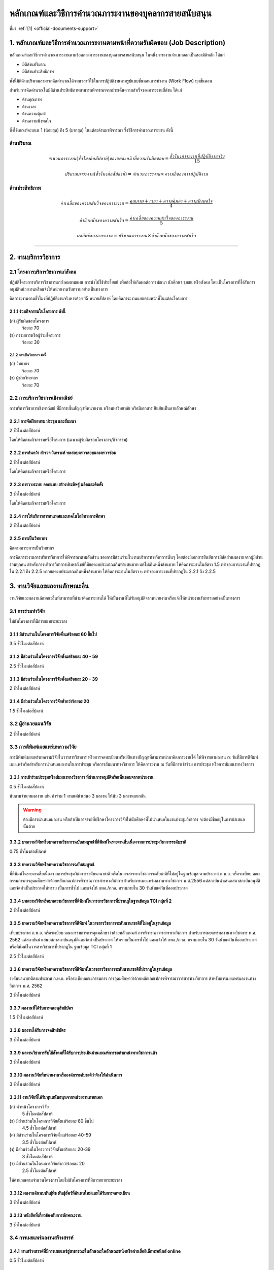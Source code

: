 .. |hpw| replace:: ชั่วโมงต่อสัปดาห์ 
.. hours per week

หลักเกณฑ์และวิธีการคำนวณภาระงานของบุคลากรสายสนับสนุน
++++++++++++++++++++++++++++++++++++++++++++++++++++++++++++++++++

ที่มา :ref:`[1] <official-documents-support>`

1. หลักเกณฑ์และวิธีการคำนวณภาระงานตามหน้าที่ความรับผิดชอบ (Job Description) 
######################################################################################################

หลักเกณฑ์และวิธีการคำนวณภาระงานตามข้อตกลงภาระงานของบุคลากรสายสนับสนุน ในหนึ่งภาระงานจำแนกออกเป็นสองมิติหลัก ได้แก่

* มิติด้านปริมาณ 
* มิติด้านประสิทธิภาพ 
 
ทั้งนี้มิติด้านปริมาณสามารถคิดคำนวณได้จากเวลาที่ใช้ในการปฏิบัติงานตามรูปแบบขั้นตอนการทำงาน (Work Flow) ทุกขั้นตอน 

สำหรับการคิดคำนวณในมิติด้านประสิทธิภาพสามารถพิจารณาจากประเด็นความสำเร็จของภาระงานสี่ด้าน ได้แก่ 

* ด้านคุณภาพ 
* ด้านเวลา 
* ด้านความคุ้มค่า 
* ด้านความพึงพอใจ 
 
ซึ่งใช้เกณฑ์คะแนน 1 (น้อยสุด) ถึง 5 (มากสุด) ในแต่ละด้านมาพิจารณา ซึ่งวิธีการคำนวณภาระงาน ดังนี้

ด้านปริมาณ
*************************************************


.. math::

	จำนวนภาระงาน (ชั่วโมงต่อสัปดาห์) ของแต่ละหน้าที่ความรับผิดชอบ = \frac{ชั่วโมงภาระงานที่ปฏิบัติงานจริง}{15}

.. math::

	ปริมาณภาระงาน (ชั่วโมงต่อสัปดาห์) = จำนวนภาระงาน \times ความถี่ของการปฏิบัติงาน


ด้านประสิทธิภาพ
*************************************************

.. math::

	ค่าเฉลี่ยของความสำเร็จของภาระงาน = \frac{คุณภาพ + เวลา + ความคุ้มค่า + ความพึงพอใจ}{4}

.. math::

	ค่าน้ำหนักของความสำเร็จ = \frac{ค่าเฉลี่ยของความสำเร็จของภาระงาน}{5}

.. math::

	ผลลัพธ์ของภาระงาน = ปริมาณภาระงาน \times ค่าน้ำหนักของความสำเร็จ

----------------------------

2. งานบริการวิชาการ
###################################################


2.1 โครงการบริการวิชาการแก่สังคม
****************************************************************

ปฏิบัติโครงการบริการวิชาการแก่สังคมตามแผน การนำไปใช้ประโยชน์ เพื่อก่อให้เกิดผลต่อการพัฒนา นักศึกษา ชุมชน หรือสังคม โดยเป็นโครงการที่ได้รับการอนุมัติหน่วยงานหรือแจ้งให้หน่วยงานรับทราบอย่างเป็นทางการ

คิดภาระงานตามชั่วโมงที่ปฏิบัติงานจริงหารด้วย 15 หน่วยสัปดาห์ โดยคิดภาระงานแยกตามหน้าที่ในแต่ละโครงการ

2.1.1 ร่วมกิจกรรมในโครงการ ดังนี้
=========================================================================

(ก) ผู้รับผิดชอบโครงการ
	ร้อยละ 70

(ข) กรรมการหรือผู้ร่วมโครงการ
	ร้อยละ 30

2.1.2 การเป็นวิทยากร ดังนี้
^^^^^^^^^^^^^^^^^^^^^^^^^^^^^^^^^^^^^^^^^^^^^^^^^^^^^^^^^^^^
(ก) วิทยากร
	ร้อยละ 70

(ข) ผู้ช่วยวิทยากร
	ร้อยละ 70

2.2 การบริการวิชาการเชิงพาณิชย์
********************************************************************************************************************************

การบริการวิชาการเชิงพาณิชย์ ที่มีการเซ็นสัญญาที่หน่วยงาน หรือมหาวิทยาลัย หรือมีเอกสาร ยืนยันเป็นลายลักษณ์อักษร

2.2.1  การจัดฝึกอบรม ประชุม และสัมมนา
=========================================================================

2 |hpw|

โดยให้คิดตามกิจกรรมหรือโครงการ (เฉพาะผู้รับผิดชอบโครงการ/กิจกรรม)

2.2.2  การค้นคว้า สำรวจ วิเคราะห์ ทดสอบตรวจสอบและตรวจซ่อม
=========================================================================

2 |hpw|	

โดยให้คิดตามกิจกรรมหรือโครงการ

2.2.3 การวางระบบ ออกแบบ สร้างประดิษฐ์ ผลิตและติดตั้ง
=========================================================================

3 |hpw|

โดยให้คิดตามกิจกรรมหรือโครงการ

2.2.4  การให้บริการสารสนเทศและเทคโนโลยีทางการศึกษา
=========================================================================

2 |hpw|

2.2.5  การเป็นวิทยากร
=========================================================================

คิดตามภาระการเป็นวิทยากร	

การคิดภาระงานการบริการวิชาการให้พิจารณาตามสัดส่วน ของการมีส่วนร่วมในงานบริการทางวิชาการนั้นๆ โดยต้องมีเอกสารยืนยันการมีสัดส่วนผลงานจากผู้มีส่วนร่วมทุกคน สำหรับการบริการวิชาการเชิงพาณิชย์ที่มียอดงบประมาณเกินห้าแสนบาท แต่ไม่เกินหนึ่งล้านบาท ให้คิดภาระงานในอัตรา 1.5 เท่าของภาระงานที่ปรากฏใน 2.2.1 ถึง 2.2.5 หากยอดงบประมาณเกินหนึ่งล้านบาท ให้คิดภาระงานในอัตรา ๒ เท่าของภาระงานที่ปรากฏใน 2.2.1 ถึง 2.2.5



3. งานวิจัยและผลงานลักษณะอื่น
###########################################################################################################################################

งานวิจัยและผลงานลักษณะอื่นที่สามารถที่นำมาคิดภาระงานได้ ให้เป็นงานที่ได้รับอนุมัติจากหน่วยงานหรือแจ้งให้หน่วยงานรับทราบอย่างเป็นทางการ

3.1 การร่วมทำวิจัย
**************************************************
ไม่นับโครงการที่มีการขยายระยะเวลา

3.1.1 มีส่วนร่วมในโครงการวิจัยตั้งแต่ร้อยละ 60 ขึ้นไป
=========================================================================
3.5 |hpw| 

3.1.2 มีส่วนร่วมในโครงการวิจัยตั้งแต่ร้อยละ 40 - 59
=========================================================================
2.5 |hpw| 

3.1.3 มีส่วนร่วมในโครงการวิจัยตั้งแต่ร้อยละ 20 - 39
=========================================================================
2 |hpw| 

3.1.4 มีส่วนร่วมในโครงการวิจัยต่ำกว่าร้อยละ 20
=========================================================================
1.5 |hpw| 

3.2 ผู้อำนวยแผนวิจัย
**************************************************
2 |hpw|

.. _3_3:

3.3 การตีพิมพ์เผยแพร่บทความวิจัย
**************************************************
การตีพิมพ์เผยแพร่บทความวิจัยในวารสารวิชาการ หรือการจดทะเบียนทรัพย์สินทางปัญญาที่สามารถนำมาคิดภาระงานได้ ให้พิจารณาผลงาน ณ วันที่มีการตีพิมพ์เผยแพร่หรือสำหรับการนำเสนอผลงานในการประชุม หรือการสัมมนาทางวิชาการ ให้คิดภาระงาน ณ วันที่มีการเข้าร่วม การประชุม หรือการสัมมนาทางวิชาการ 


3.3.1 การเข้าร่วมประชุมหรือสัมมนาทางวิชาการ ที่ผ่านการอนุมัติหรือเห็นชอบจากหน่วยงาน
==================================================================================================================================================
0.5 |hpw|

นับตามจำนวนผลงาน เช่น ถ้าร่วม 1 งานแต่นำเสนอ 3 ผลงาน ให้นับ 3 ผลงานแยกกัน

.. warning::
	ต้องมีการนำเสนอผลงาน หรือถ้าเป็นอาจารย์ที่ปรึกษาโครงการวิจัยให้นักศึกษาที่ไปนำเสนอในงานประชุมวิชาการ จะต้องมีชื่ออยู่ในการนำเสนอนั้นด้วย


3.3.2 บทความวิจัยหรือบทความวิชาการฉบับสมบูรณ์ที่ตีพิมพ์ในรายงานสืบเนื่องจากการประชุมวิชาการระดับชาติ
==================================================================================================================================================
0.75 |hpw|

3.3.3 บทความวิจัยหรือบทความวิชาการฉบับสมบูรณ์ 
==================================================================================================================================================
ที่ตีพิมพ์ในรายงานสืบเนื่องจากการประชุมวิชาการระดับนานาชาติ หรือในวารสารทางวิชาการระดับชาติที่ไม่อยู่ในฐานข้อมูล ตามประกาศ ก.พ.อ. หรือระเบียบ คณะกรรมการการอุดมศึกษาว่าด้วยหลักเกณฑ์การพิจารณาวารสารทางวิชาการสำหรับการเผยแพร่ผลงานทางวิชาการ พ.ศ.2556
แต่สถาบันนำเสนอสภาสถาบันอนุมัติและจัดทำเป็นประกาศให้ทราบ เป็นการทั่วไป และแจ้งให้ กพอ./กกอ. ทราบภายใน 30 วันนับแต่วันที่ออกประกาศ

3.3.4 บทความวิจัยหรือบทความวิชาการที่ตีพิมพ์ในวารสารวิชาการที่ปรากฏในฐานข้อมูล TCI กลุ่มที่ 2
====================================================================================================================================================================================================================================================================================================
2 |hpw|

3.3.5 บทความวิจัยหรือบทความวิชาการที่ตีพิมพ์ ในวารสารวิชาการระดับนานาชาติที่ไม่อยู่ในฐานข้อมูล
====================================================================================================================================================================================================================================================================================================
เทียบประกาศ ก.พ.อ. หรือระเบียบ คณะกรรมการการอุดมศึกษาว่าด้วยหลักเกณฑ์ การพิจารณาวารสารทางวิชาการ สำหรับการเผยแพร่ผลงานทางวิชาการ พ.ศ. 2562 แต่สถาบันนำเสนอสภาสถาบันอนุมัติและจัดทำเป็นประกาศ ให้ทราบเป็นการทั่วไป และแจ้งให้ กพอ./กกอ. ทราบภายใน 30 วันนับแต่วันที่ออกประกาศ หรือตีพิมพ์ในวารสารวิชาการที่ปรากฏใน ฐานข้อมูล TCI กลุ่มที่ 1

2.5 |hpw|

3.3.6 บทความวิจัยหรือบทความวิชาการที่ตีพิมพ์ในวารสารวิชาการระดับนานาชาติที่ปรากฏในฐานข้อมูล
====================================================================================================================================================================================================================================================================================================
ระดับนานาชาติตามประกาศ ก.พ.อ. หรือระเบียบคณะกรรมการ การอุดมศึกษาว่าด้วยหลักเกณฑ์การพิจารณาวารสารทางวิชาการ สำหรับการเผยแพร่ผลงานทางวิชาการ พ.ศ. 2562

3 |hpw|


3.3.7 ผลงานที่ได้รับการจดอนุสิทธิบัตร
=========================================================================================

1.5 |hpw|

3.3.8 ผลงานได้รับการจดสิทธิบัตร
=========================================================================================

3 |hpw|

3.3.9 ผลงานวิชาการรับใช้สังคมที่ได้รับการประเมินผ่านเกณฑ์การขอตำแหน่งทางวิชาการแล้ว
=========================================================================================

3 |hpw|
	
3.3.10 ผลงานวิจัยที่หน่วยงานหรือองค์กรระดับชาติว่าจ้างให้ดำเนินการ
=========================================================================================

3 |hpw|
	
3.3.11 งานวิจัยที่ได้รับทุนสนับสนุนจากหน่วยงานภายนอก
=========================================================================================
(ก) หัวหน้าโครงการวิจัย
	5 |hpw|

(ข) มีส่วนร่วมในโครงการวิจัยตั้งแต่ร้อยละ 60 ขึ้นไป
	4.5 |hpw|

(ค) มีส่วนร่วมในโครงการวิจัยตั้งแต่ร้อยละ 40-59  
	3.5 |hpw|

(ง) มีส่วนร่วมในโครงการวิจัยตั้งแต่ร้อยละ 20-39
	3 |hpw|

(จ) มีส่วนร่วมในโครงการวิจัยต่ำกว่าร้อยละ 20
	2.5 |hpw|

ให้คำนวณตามจำนวนโครงการโดยไม่นับโครงการที่มีการขยายระยะเวลา

3.3.12 ผลงานค้นพบพันธุ์พืช พันธุ์สัตว์ที่ค้นพบใหม่และได้รับการจดทะเบียน
===========================================================================================================================================================================================================================================================================

3 |hpw|
	
3.3.13 หนังสือที่เกี่ยวข้องกับการลักษณะงาน
==================================================================================================================================================================================

3 |hpw|

3.4 การเผยแพร่ผลงานสร้างสรรค์
**************************************************

3.4.1 งานสร้างสรรค์ที่มีการเผยแพร่สู่สาธารณะในลักษณะใดลักษณะหนึ่งหรือผ่านสื่ออิเล็กทรอนิกส์ online	
==================================================================================================================================================================================

0.5 |hpw|

3.4.2 งานสร้างสรรค์ที่ได้รับการเผยแพร่ในระดับสถาบัน
==================================================================================================================================================================================

1 |hpw|
	
3.4.3 งานสร้างสรรค์ที่ได้รับการเผยแพร่ในระดับชาติ
==================================================================================================================================================================================

1.5 |hpw|

3.4.4 งานสร้างสรรค์ที่ได้รับการเผยแพร่ในระดับความร่วมมือในระดับนานาชาติ
=================================================================================================================================================================================

------------------------------------------------------------------------------

3.5 การนำผลงานวิจัยไปใช้ประโยชน์
**************************************************

2 |hpw| โดยให้คิดตามจำนวนผลงาน

การนำผลงานวิจัยไปใช้ประโยชน์นอกมหาวิทยาลัย ในส่วนราชการระดับกรม หรือเทียบเท่าขึ้นไป หรือรัฐวิสาหกิจ หรือองค์กรมหาชน หรือองค์กรระดับชาติ ทั้งภาครัฐและเอกชนในลักษณะเป็นการใช้ประโยชน์ ดังนี้ การใช้ประโยชน์เชิง สาธารณะการใช้ประโยชน์   เชิงนโยบายการใช้ประโยชน์เชิงพาณิชย์ และ การใช้ประโยชน์ทางอ้อมของงานสร้างสรรค์

กรณีมีผู้ร่วมโครงการมากกว่า 1 คน ให้คิดภาระงานตามร้อยละของการมีส่วนร่วมในผลงานนั้นๆ โดยต้องนำส่งเอกสารแสดงการแบ่งร้อยละของการมีส่วนร่วมที่มีการลงนามของผู้ที่มีรายชื่อ ทุกคนในผลงานนั้นๆ ให้แก่หน่วยงานพิจารณา               
กรณีตาม 3.1 และ 3.2 ให้คิดภาระงานตลอดทั้งปี ส่วน 3.3 3.4 และ 3.5 ให้คิดภาระงานเฉพาะ ช่วงการประเมินที่ผลงานปรากฏ

----------------------------------------

4. งานอื่น ๆ
#################################################

จำนวนชั่วโมงรวม
	ไม่เกิน X ชั่วโมงต่อสัปดาห์

งานอื่น ๆ คืองานที่นอกเหนือจาก งานสอน งานวิจัยและวิชาการอื่น งานบริการวิชาการ และงานทำนุบำรุงศิลปวัฒนธรรม


เงื่อนไขการได้รับการประเมิน
**************************************************

สิ่งจำเป็นในหลักฐานการประเมิน
****************************************************************

#. งานพัฒนาตัวเอง
	#. **ต้อง** ทำบันทึกข้อความล่วงหน้า
	#. **ต้อง** ระบุระยะเวลาอย่างชัดเจน คณะวิทยาศาสตร์และเทคโนโลยีขอสงวนสิทธิ์ในการดำเนินการ

4.1 งานพัฒนาองค์กร
********************************************************************************************************************************

งานพัฒนาองค์กร หมายถึง งาน/ผลงานที่ก่อให้เกิดการพัฒนาและสร้างคุณประโยชน์ให้แก่องค์กร (เช่น การได้รับกำหนดตำแหน่งทางวิชาการ การเพิ่มคุณวุฒิทางวิชาการ/วิชาชีพ การสร้างชื่อเสียงและส่งเสริมภาพลักษณ์ขององค์กร)

(ก) สร้างชื่อเสียงหรือได้รับการยอมรับระดับนานาชาติ
	3 |hpw|

(ข) สร้างชื่อเสียงหรือได้รับการยอมรับระดับชาติ
	2 |hpw|

(ค) สร้างคุณประโยชน์ให้กับคณะ 
	1 |hpw|

งานสร้างคุณประโยชน์ให้กับคณะ หมายถึง

#. ภาระงานตาม KPI ของคณะ 
#. กรรมการเกี่ยวกับงานพัสดุ บัญชี และการเงิน
#. กรรมการที่มีความเสี่ยง
#. กรรมการ/โครงการ/กิจกรรม ที่ได้รับความเห็นชอบจากคณะกรรมการกำหนดภาระงานขั้นต่ำของบุคลากร 
สายสนับสนุน คณะวิทยาศาสตร์และเทคโนโลยี และให้คิดตามจำนวนโครงการ/กิจกรรม

(ง) งานพัฒนานวัตกรรมการจัดการองค์กร
	3 |hpw|


4.2 งานพัฒนาตนเอง
********************************************************************************************************************************

งานพัฒนาตนเอง หมายถึง การไปฝึกอบรมให้เป็นไปตามประกาศกระทรวงศึกษาธิการ เรื่อง มาตรฐานการอุดมศึกษา พ.ศ. 2561 โดยได้รับความเห็นชอบจากหัวหน้าหน่วยงาน ทั้งนี้ ให้หมายรวมถึง การลงทะเบียนเรียนหรือฝึกอบรมในหลักสูตรออนไลน์ที่ได้รับใบรับรองให้คิดตามจำนวนโครงการ/กิจกรรม

คิดคำนวณภาระงานตาม ชม. ที่ปฏิบัติงานจริงหารด้วย 15


4.3 งานจิตอาสา
********************************************************************************************************************************

งานจิตอาสา หมายถึง กิจกรรมการบำเพ็ญประโยชน์ในคณะ ในมหาวิทยาลัย ในหน่วยงานภาครัฐ เอกชน และชุมชน 
ให้คิดตามกิจกรรม/โครงการ 

จะนำมาพิจารณาได้จะต้องได้รับอนุญาตจากหัวหน้าหน่วยงาน
ให้คิดตามกิจกรรม/โครงการ

(ก) บำเพ็ญประโยชน์ในคณะ
	0.5 |hpw|

(ข) บำเพ็ญประโยชน์ในมหาวิทยาลัย
	1 |hpw|

(ค) บำเพ็ญประโยชน์ร่วมกับ และ/หรือ ในหน่วยงานภาครัฐ เอกชน และชุมชน
	1.5 |hpw|

ทั้งนี้ (ค) ให้หมายรวมถึง การบำเพ็ญประโยชน์ ร่วมกับ หน่วยงานภาครัฐ เอกชน และชุมชน โดยภาครัฐ หมายถึง หน่วยงานรัฐที่มิใช่หน่วยงานภายในของมหาวิทยาลัยเทคโนโลยีราชมงคลพระนคร

----------------------------------------